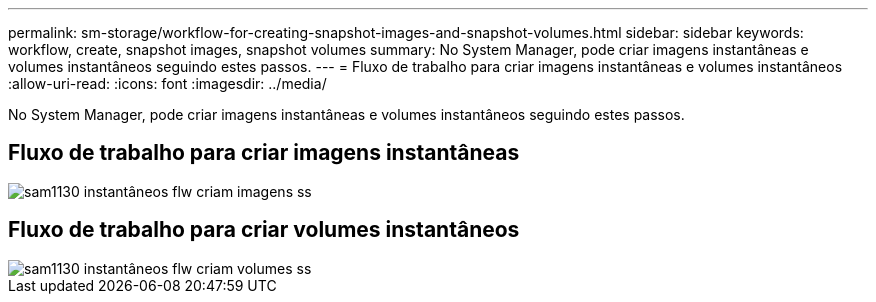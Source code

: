 ---
permalink: sm-storage/workflow-for-creating-snapshot-images-and-snapshot-volumes.html 
sidebar: sidebar 
keywords: workflow, create, snapshot images, snapshot volumes 
summary: No System Manager, pode criar imagens instantâneas e volumes instantâneos seguindo estes passos. 
---
= Fluxo de trabalho para criar imagens instantâneas e volumes instantâneos
:allow-uri-read: 
:icons: font
:imagesdir: ../media/


[role="lead"]
No System Manager, pode criar imagens instantâneas e volumes instantâneos seguindo estes passos.



== Fluxo de trabalho para criar imagens instantâneas

image::../media/sam1130-flw-snapshots-create-ss-images.gif[sam1130 instantâneos flw criam imagens ss]



== Fluxo de trabalho para criar volumes instantâneos

image::../media/sam1130-flw-snapshots-create-ss-volumes.gif[sam1130 instantâneos flw criam volumes ss]
